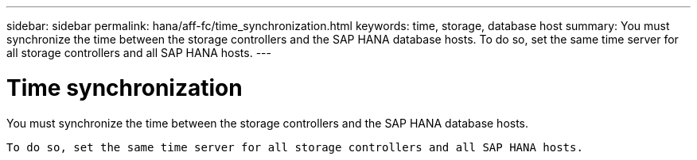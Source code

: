 ---
sidebar: sidebar
permalink: hana/aff-fc/time_synchronization.html
keywords: time, storage, database host
summary: You must synchronize the time between the storage controllers and the SAP HANA database hosts. To do so, set the same time server for all storage controllers and all SAP HANA hosts.
---

= Time synchronization
:hardbreaks:
:nofooter:
:icons: font
:linkattrs:
:imagesdir: ./../media/

[.lead]
You must synchronize the time between the storage controllers and the SAP HANA database hosts.

 To do so, set the same time server for all storage controllers and all SAP HANA hosts.
